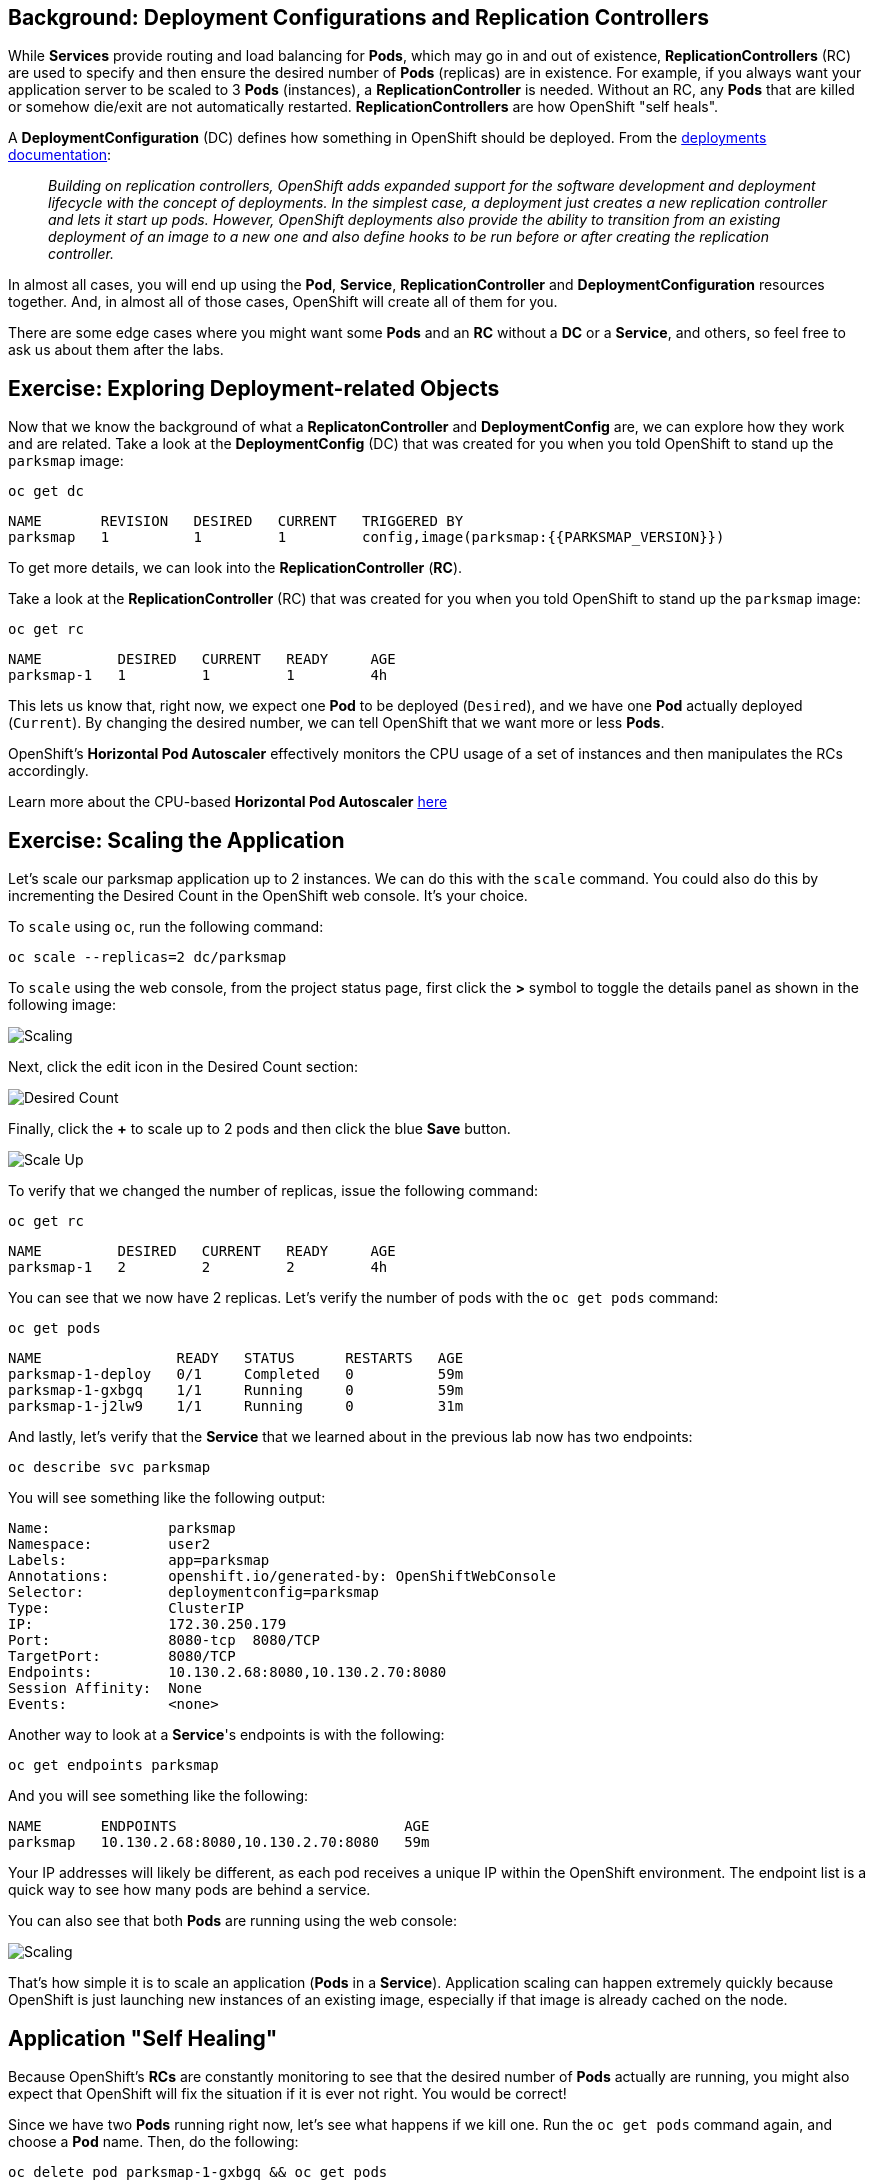 == Background: Deployment Configurations and Replication Controllers

While *Services* provide routing and load balancing for *Pods*, which may go in and
out of existence, *ReplicationControllers* (RC) are used to specify and then
ensure the desired number of *Pods* (replicas) are in existence. For example, if
you always want your application server to be scaled to 3 *Pods* (instances), a
*ReplicationController* is needed. Without an RC, any *Pods* that are killed or
somehow die/exit are not automatically restarted. *ReplicationControllers* are
how OpenShift "self heals".

A *DeploymentConfiguration* (DC) defines how something in OpenShift should be
deployed. From the https://{{DOCS_URL}}/architecture/core_concepts/deployments.html#deployments-and-deployment-configurations[deployments documentation]:

[quote]
__
Building on replication controllers, OpenShift adds expanded support for the
software development and deployment lifecycle with the concept of deployments.
In the simplest case, a deployment just creates a new replication controller and
lets it start up pods. However, OpenShift deployments also provide the ability
to transition from an existing deployment of an image to a new one and also
define hooks to be run before or after creating the replication controller.
__

In almost all cases, you will end up using the *Pod*, *Service*,
*ReplicationController* and *DeploymentConfiguration* resources together. And, in
almost all of those cases, OpenShift will create all of them for you.

There are some edge cases where you might want some *Pods* and an *RC* without a *DC*
or a *Service*, and others, so feel free to ask us about them after the labs.

== Exercise: Exploring Deployment-related Objects

Now that we know the background of what a *ReplicatonController* and
*DeploymentConfig* are, we can explore how they work and are related. Take a
look at the *DeploymentConfig* (DC) that was created for you when you told
OpenShift to stand up the `parksmap` image:

[source,bash,role=copypaste]
----
oc get dc
----

[source,bash]
----
NAME       REVISION   DESIRED   CURRENT   TRIGGERED BY
parksmap   1          1         1         config,image(parksmap:{{PARKSMAP_VERSION}})
----

To get more details, we can look into the *ReplicationController* (*RC*).

Take a look at the *ReplicationController* (RC) that was created for you when
you told OpenShift to stand up the `parksmap` image:

[source,bash,role=copypaste]
----
oc get rc
----

[source,bash]
----
NAME         DESIRED   CURRENT   READY     AGE
parksmap-1   1         1         1         4h
----

This lets us know that, right now, we expect one *Pod* to be deployed
(`Desired`), and we have one *Pod* actually deployed (`Current`). By changing
the desired number, we can tell OpenShift that we want more or less *Pods*.

OpenShift's *Horizontal Pod Autoscaler* effectively monitors the CPU usage of a
set of instances and then manipulates the RCs accordingly.

Learn more about the CPU-based *Horizontal Pod Autoscaler*
https://{{DOCS_URL}}/dev_guide/pod_autoscaling.html[here]

== Exercise: Scaling the Application

Let's scale our parksmap application up to 2 instances. We can do this with
the `scale` command. You could also do this by incrementing the Desired Count in the OpenShift web console. It's your choice.

To `scale` using `oc`, run the following command:

[source,bash,role=copypaste]
----
oc scale --replicas=2 dc/parksmap
----

To `scale` using the web console, from the project status page, first click the *>* symbol to toggle the details panel as shown in the following image:

image::parksmap-scaleup.png[Scaling]

Next, click the edit icon in the Desired Count section:

image::parksmap-scaleup-2.png[Desired Count]

Finally, click the *+* to scale up to 2 pods and then click the blue *Save* button.

image::parksmap-scaleup-3.png[Scale Up]

To verify that we changed the number of replicas, issue the following command:

[source,bash,role=copypaste]
----
oc get rc
----

[source,bash]
----
NAME         DESIRED   CURRENT   READY     AGE
parksmap-1   2         2         2         4h
----

You can see that we now have 2 replicas. Let's verify the number of pods with
the `oc get pods` command:

[source,bash,role=copypaste]
----
oc get pods
----

[source,bash]
----
NAME                READY   STATUS      RESTARTS   AGE
parksmap-1-deploy   0/1     Completed   0          59m
parksmap-1-gxbgq    1/1     Running     0          59m
parksmap-1-j2lw9    1/1     Running     0          31m
----

And lastly, let's verify that the *Service* that we learned about in the
previous lab now has two endpoints:

[source,bash,role=copypaste]
----
oc describe svc parksmap
----

You will see something like the following output:

[source,bash]
----
Name:              parksmap
Namespace:         user2
Labels:            app=parksmap
Annotations:       openshift.io/generated-by: OpenShiftWebConsole
Selector:          deploymentconfig=parksmap
Type:              ClusterIP
IP:                172.30.250.179
Port:              8080-tcp  8080/TCP
TargetPort:        8080/TCP
Endpoints:         10.130.2.68:8080,10.130.2.70:8080
Session Affinity:  None
Events:            <none>
----

Another way to look at a *Service*'s endpoints is with the following:

[source,bash,role=copypaste]
----
oc get endpoints parksmap
----

And you will see something like the following:

[source,bash]
----
NAME       ENDPOINTS                           AGE
parksmap   10.130.2.68:8080,10.130.2.70:8080   59m
----

Your IP addresses will likely be different, as each pod receives a unique IP
within the OpenShift environment. The endpoint list is a quick way to see how
many pods are behind a service.

You can also see that both *Pods* are running using the web console:

image::parksmap-scaled.png[Scaling]

That's how simple it is to scale an application (*Pods* in a
*Service*). Application scaling can happen extremely quickly because OpenShift
is just launching new instances of an existing image, especially if that image
is already cached on the node.

== Application "Self Healing"

Because OpenShift's *RCs* are constantly monitoring to see that the desired number
of *Pods* actually are running, you might also expect that OpenShift will fix the
situation if it is ever not right. You would be correct!

Since we have two *Pods* running right now, let's see what happens if we kill one. Run the `oc get pods` command again, and choose a *Pod*
name. Then, do the following:

[source,bash,role=copypaste]
----
oc delete pod parksmap-1-gxbgq && oc get pods
----

[source,bash]
----
pod "parksmap-1-gxbgq" deleted
NAME                READY   STATUS              RESTARTS   AGE
parksmap-1-7678z    1/1     Running             0          13s
parksmap-1-deploy   0/1     Completed           0          62m
parksmap-1-j2lw9    0/1     ContainerCreating   0          2s
----

Did you notice anything? One container has been deleted, and there's a new container already being created.

Also, the names of the *Pods* are slightly changed.
That's because OpenShift almost immediately detected that the current state (1
*Pod*) didn't match the desired state (2 *Pods*), and it fixed it by scheduling
another *Pod*.

Additionally, OpenShift provides rudimentary capabilities around checking the
liveness and/or readiness of application instances. If the basic checks are
insufficient, OpenShift also allows you to run a command inside the container in
order to perform the check. That command could be a complicated script that uses
any installed language.

Based on these health checks, if OpenShift decided that our `parksmap`
application instance wasn't alive, it would kill the instance and then restart
it, ensuring that the desired number of replicas was in place.

More information on probing applications is available in the
https://{{DOCS_URL}}/dev_guide/application_health.html[Application
Health] section of the documentation and later in this guide.

== Exercise: Scale Down

Before we continue, go ahead and scale your application down to a single
instance. Feel free to do this using whatever method you like.

WARNING: Don't forget to scale down back to 1 instance your `parksmap` component as otherwise you might experience some weird behavior in later labs. This is due to how the application has been coded and not to OpenShift itself.
